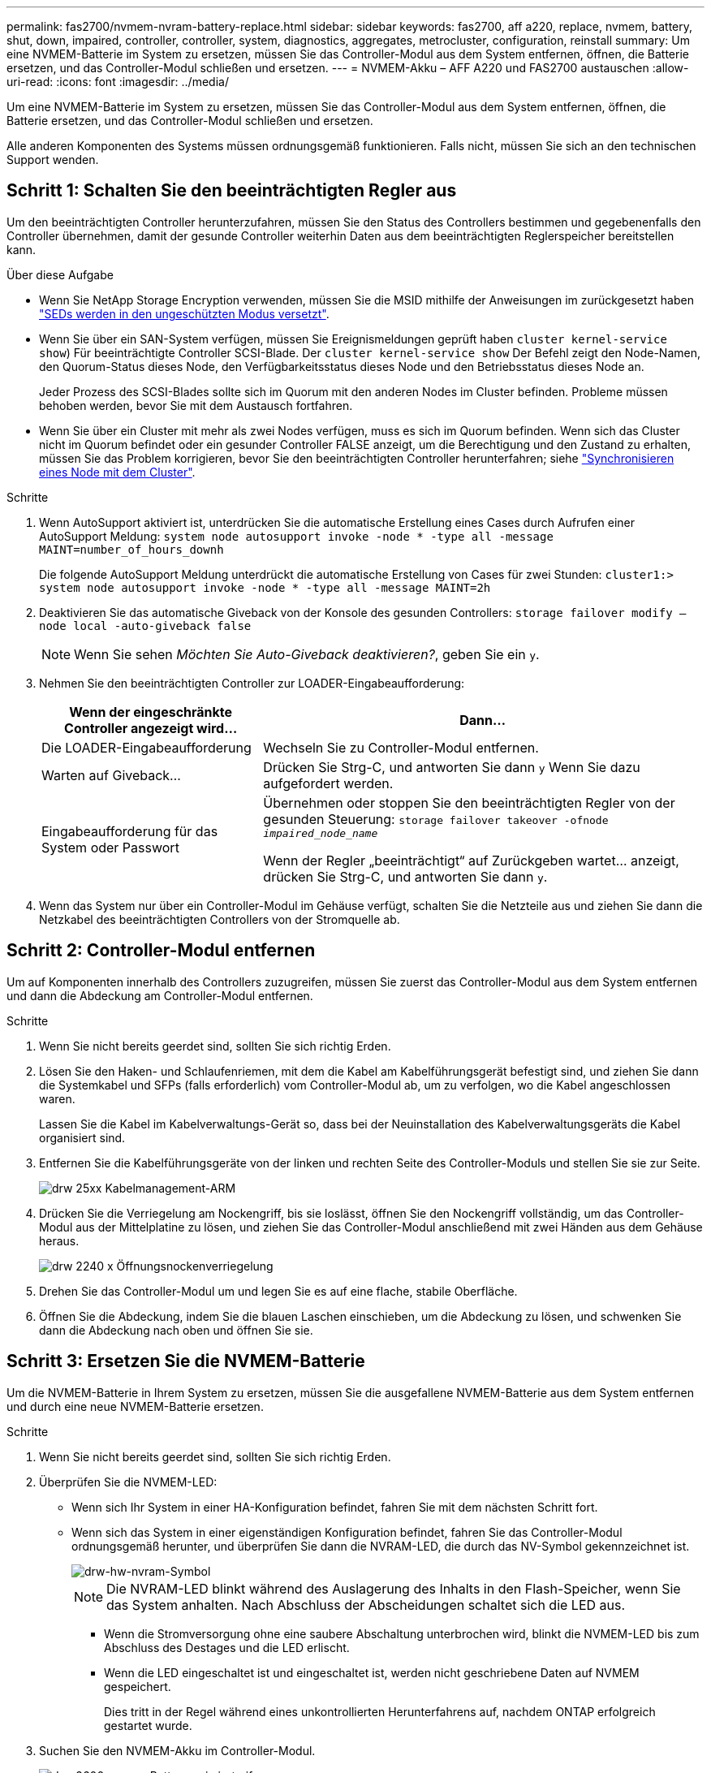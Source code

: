 ---
permalink: fas2700/nvmem-nvram-battery-replace.html 
sidebar: sidebar 
keywords: fas2700, aff a220, replace, nvmem, battery, shut, down, impaired, controller, controller, system, diagnostics, aggregates, metrocluster, configuration, reinstall 
summary: Um eine NVMEM-Batterie im System zu ersetzen, müssen Sie das Controller-Modul aus dem System entfernen, öffnen, die Batterie ersetzen, und das Controller-Modul schließen und ersetzen. 
---
= NVMEM-Akku – AFF A220 und FAS2700 austauschen
:allow-uri-read: 
:icons: font
:imagesdir: ../media/


[role="lead"]
Um eine NVMEM-Batterie im System zu ersetzen, müssen Sie das Controller-Modul aus dem System entfernen, öffnen, die Batterie ersetzen, und das Controller-Modul schließen und ersetzen.

Alle anderen Komponenten des Systems müssen ordnungsgemäß funktionieren. Falls nicht, müssen Sie sich an den technischen Support wenden.



== Schritt 1: Schalten Sie den beeinträchtigten Regler aus

[role="lead"]
Um den beeinträchtigten Controller herunterzufahren, müssen Sie den Status des Controllers bestimmen und gegebenenfalls den Controller übernehmen, damit der gesunde Controller weiterhin Daten aus dem beeinträchtigten Reglerspeicher bereitstellen kann.

.Über diese Aufgabe
* Wenn Sie NetApp Storage Encryption verwenden, müssen Sie die MSID mithilfe der Anweisungen im zurückgesetzt haben link:https://docs.netapp.com/us-en/ontap/encryption-at-rest/return-seds-unprotected-mode-task.html["SEDs werden in den ungeschützten Modus versetzt"].
* Wenn Sie über ein SAN-System verfügen, müssen Sie Ereignismeldungen geprüft haben  `cluster kernel-service show`) Für beeinträchtigte Controller SCSI-Blade. Der `cluster kernel-service show` Der Befehl zeigt den Node-Namen, den Quorum-Status dieses Node, den Verfügbarkeitsstatus dieses Node und den Betriebsstatus dieses Node an.
+
Jeder Prozess des SCSI-Blades sollte sich im Quorum mit den anderen Nodes im Cluster befinden. Probleme müssen behoben werden, bevor Sie mit dem Austausch fortfahren.

* Wenn Sie über ein Cluster mit mehr als zwei Nodes verfügen, muss es sich im Quorum befinden. Wenn sich das Cluster nicht im Quorum befindet oder ein gesunder Controller FALSE anzeigt, um die Berechtigung und den Zustand zu erhalten, müssen Sie das Problem korrigieren, bevor Sie den beeinträchtigten Controller herunterfahren; siehe link:https://docs.netapp.com/us-en/ontap/system-admin/synchronize-node-cluster-task.html?q=Quorum["Synchronisieren eines Node mit dem Cluster"^].


.Schritte
. Wenn AutoSupport aktiviert ist, unterdrücken Sie die automatische Erstellung eines Cases durch Aufrufen einer AutoSupport Meldung: `system node autosupport invoke -node * -type all -message MAINT=number_of_hours_downh`
+
Die folgende AutoSupport Meldung unterdrückt die automatische Erstellung von Cases für zwei Stunden: `cluster1:> system node autosupport invoke -node * -type all -message MAINT=2h`

. Deaktivieren Sie das automatische Giveback von der Konsole des gesunden Controllers: `storage failover modify –node local -auto-giveback false`
+

NOTE: Wenn Sie sehen _Möchten Sie Auto-Giveback deaktivieren?_, geben Sie ein `y`.

. Nehmen Sie den beeinträchtigten Controller zur LOADER-Eingabeaufforderung:
+
[cols="1,2"]
|===
| Wenn der eingeschränkte Controller angezeigt wird... | Dann... 


 a| 
Die LOADER-Eingabeaufforderung
 a| 
Wechseln Sie zu Controller-Modul entfernen.



 a| 
Warten auf Giveback...
 a| 
Drücken Sie Strg-C, und antworten Sie dann `y` Wenn Sie dazu aufgefordert werden.



 a| 
Eingabeaufforderung für das System oder Passwort
 a| 
Übernehmen oder stoppen Sie den beeinträchtigten Regler von der gesunden Steuerung: `storage failover takeover -ofnode _impaired_node_name_`

Wenn der Regler „beeinträchtigt“ auf Zurückgeben wartet... anzeigt, drücken Sie Strg-C, und antworten Sie dann `y`.

|===
. Wenn das System nur über ein Controller-Modul im Gehäuse verfügt, schalten Sie die Netzteile aus und ziehen Sie dann die Netzkabel des beeinträchtigten Controllers von der Stromquelle ab.




== Schritt 2: Controller-Modul entfernen

[role="lead"]
Um auf Komponenten innerhalb des Controllers zuzugreifen, müssen Sie zuerst das Controller-Modul aus dem System entfernen und dann die Abdeckung am Controller-Modul entfernen.

.Schritte
. Wenn Sie nicht bereits geerdet sind, sollten Sie sich richtig Erden.
. Lösen Sie den Haken- und Schlaufenriemen, mit dem die Kabel am Kabelführungsgerät befestigt sind, und ziehen Sie dann die Systemkabel und SFPs (falls erforderlich) vom Controller-Modul ab, um zu verfolgen, wo die Kabel angeschlossen waren.
+
Lassen Sie die Kabel im Kabelverwaltungs-Gerät so, dass bei der Neuinstallation des Kabelverwaltungsgeräts die Kabel organisiert sind.

. Entfernen Sie die Kabelführungsgeräte von der linken und rechten Seite des Controller-Moduls und stellen Sie sie zur Seite.
+
image::../media/drw_25xx_cable_management_arm.png[drw 25xx Kabelmanagement-ARM]

. Drücken Sie die Verriegelung am Nockengriff, bis sie loslässt, öffnen Sie den Nockengriff vollständig, um das Controller-Modul aus der Mittelplatine zu lösen, und ziehen Sie das Controller-Modul anschließend mit zwei Händen aus dem Gehäuse heraus.
+
image::../media/drw_2240_x_opening_cam_latch.png[drw 2240 x Öffnungsnockenverriegelung]

. Drehen Sie das Controller-Modul um und legen Sie es auf eine flache, stabile Oberfläche.
. Öffnen Sie die Abdeckung, indem Sie die blauen Laschen einschieben, um die Abdeckung zu lösen, und schwenken Sie dann die Abdeckung nach oben und öffnen Sie sie.




== Schritt 3: Ersetzen Sie die NVMEM-Batterie

[role="lead"]
Um die NVMEM-Batterie in Ihrem System zu ersetzen, müssen Sie die ausgefallene NVMEM-Batterie aus dem System entfernen und durch eine neue NVMEM-Batterie ersetzen.

.Schritte
. Wenn Sie nicht bereits geerdet sind, sollten Sie sich richtig Erden.
. Überprüfen Sie die NVMEM-LED:
+
** Wenn sich Ihr System in einer HA-Konfiguration befindet, fahren Sie mit dem nächsten Schritt fort.
** Wenn sich das System in einer eigenständigen Konfiguration befindet, fahren Sie das Controller-Modul ordnungsgemäß herunter, und überprüfen Sie dann die NVRAM-LED, die durch das NV-Symbol gekennzeichnet ist.
+
image::../media/drw_hw_nvram_icon.png[drw-hw-nvram-Symbol]

+

NOTE: Die NVRAM-LED blinkt während des Auslagerung des Inhalts in den Flash-Speicher, wenn Sie das System anhalten. Nach Abschluss der Abscheidungen schaltet sich die LED aus.

+
*** Wenn die Stromversorgung ohne eine saubere Abschaltung unterbrochen wird, blinkt die NVMEM-LED bis zum Abschluss des Destages und die LED erlischt.
*** Wenn die LED eingeschaltet ist und eingeschaltet ist, werden nicht geschriebene Daten auf NVMEM gespeichert.
+
Dies tritt in der Regel während eines unkontrollierten Herunterfahrens auf, nachdem ONTAP erfolgreich gestartet wurde.





. Suchen Sie den NVMEM-Akku im Controller-Modul.
+
image::../media/drw_2600_nvmem_batt_repl_animated_gif.png[drw 2600 nvmem Batt repanimiert gif]

. Suchen Sie den Batteriestecker, und drücken Sie den Clip auf der Vorderseite des Batteriesteckers, um den Stecker aus der Steckdose zu lösen, und ziehen Sie dann das Akkukabel aus der Steckdose.
. Entfernen Sie den Akku aus dem Controller-Modul und legen Sie ihn beiseite.
. Entfernen Sie den Ersatzakku aus der Verpackung.
. Schließen Sie das Batteriekabel an der Seite des Batteriehalters um den Kabelkanal.
. Positionieren Sie den Akku, indem Sie die Schlüsselrippen der Batteriehalter an den „`V`“-Kerben an der Seitenwand aus Metall ausrichten.
. Schieben Sie den Akku entlang der Seitenwand aus Metall nach unten, bis die Halterungen an der Seitenwand in die Steckplätze am Akkupack einhaken und der Akkupack einrastet und in die Öffnung an der Seitenwand einrastet.
. Stecken Sie den Batteriestecker wieder in das Controller-Modul.




== Schritt 4: Installieren Sie das Controller-Modul neu

[role="lead"]
Nachdem Sie die Komponenten im Controller-Modul ausgetauscht haben, setzen Sie sie wieder in das Gehäuse ein.

.Schritte
. Wenn Sie nicht bereits geerdet sind, sollten Sie sich richtig Erden.
. Wenn dies noch nicht geschehen ist, bringen Sie die Abdeckung am Controller-Modul wieder an.
. Richten Sie das Ende des Controller-Moduls an der Öffnung im Gehäuse aus, und drücken Sie dann vorsichtig das Controller-Modul zur Hälfte in das System.
+

NOTE: Setzen Sie das Controller-Modul erst dann vollständig in das Chassis ein, wenn Sie dazu aufgefordert werden.

. Das System nach Bedarf neu einsetzen.
+
Wenn Sie die Medienkonverter (QSFPs oder SFPs) entfernt haben, sollten Sie diese erneut installieren, wenn Sie Glasfaserkabel verwenden.

. Führen Sie die Neuinstallation des Controller-Moduls durch:
+
[cols="1,2"]
|===
| Ihr System befindet sich in... | Führen Sie dann folgende Schritte aus... 


 a| 
Ein HA-Paar
 a| 
Das Controller-Modul beginnt zu booten, sobald es vollständig im Gehäuse sitzt. Bereiten Sie sich darauf vor, den Bootvorgang zu unterbrechen.

.. Schieben Sie das Steuermodul fest in die offene Position, bis es auf die Mittelebene trifft und vollständig sitzt, und schließen Sie dann den Nockengriff in die verriegelte Position.
+

NOTE: Beim Einschieben des Controller-Moduls in das Gehäuse keine übermäßige Kraft verwenden, um Schäden an den Anschlüssen zu vermeiden.

+
Der Controller beginnt zu booten, sobald er im Gehäuse sitzt.

.. Wenn Sie dies noch nicht getan haben, installieren Sie das Kabelverwaltungsgerät neu.
.. Verbinden Sie die Kabel mit dem Haken- und Schlaufenband mit dem Kabelmanagement-Gerät.
.. Wenn die Meldung angezeigt wird `Press Ctrl-C for Boot Menu`, Drücken Sie `Ctrl-C` Um den Bootvorgang zu unterbrechen.
+

NOTE: Wenn die Eingabeaufforderung nicht angezeigt wird und das Controller-Modul im ONTAP gebootet wird, geben Sie ein `halt`, Und geben Sie an der LOADER-Eingabeaufforderung ein `boot_ontap`, Drücken Sie `Ctrl-C` Wenn Sie dazu aufgefordert werden, und starten Sie dann in den Wartungsmodus.

.. Wählen Sie im angezeigten Menü die Option zum Starten im Wartungsmodus aus.




 a| 
Eine eigenständige Konfiguration
 a| 
.. Schieben Sie das Steuermodul fest in die offene Position, bis es auf die Mittelebene trifft und vollständig sitzt, und schließen Sie dann den Nockengriff in die verriegelte Position.
+

NOTE: Beim Einschieben des Controller-Moduls in das Gehäuse keine übermäßige Kraft verwenden, um Schäden an den Anschlüssen zu vermeiden.

.. Wenn Sie dies noch nicht getan haben, installieren Sie das Kabelverwaltungsgerät neu.
.. Verbinden Sie die Kabel mit dem Haken- und Schlaufenband mit dem Kabelmanagement-Gerät.
.. Schließen Sie die Stromkabel wieder an die Netzteile und an die Stromquellen an, schalten Sie den Netzstrom ein, um den Bootvorgang zu starten, und drücken Sie dann `Ctrl-C` Nachdem Sie den gesehen haben `Press Ctrl-C for Boot Menu` Nachricht:
+

NOTE: Wenn die Eingabeaufforderung nicht angezeigt wird und das Controller-Modul im ONTAP gebootet wird, geben Sie ein `halt`, Und geben Sie an der LOADER-Eingabeaufforderung ein `boot_ontap`, Drücken Sie `Ctrl-C` Wenn Sie dazu aufgefordert werden, und starten Sie dann in den Wartungsmodus.

.. Wählen Sie im Startmenü die Option Wartungsmodus aus.


|===




== Schritt 5: Führen Sie die Diagnose auf Systemebene aus

[role="lead"]
Nach der Installation einer neuen NVMEM-Batterie sollten Sie die Diagnose ausführen.

Ihr System muss die LOADER-Eingabeaufforderung aufweisen, um die Diagnose auf Systemebene zu starten.

Alle Befehle im Diagnoseverfahren werden vom Controller ausgegeben, der die Komponente ersetzt wird.

.Schritte
. Wenn der zu wartenden Controller nicht an der LOADER-Eingabeaufforderung angezeigt wird, führen Sie die folgenden Schritte aus:
+
.. Wählen Sie im angezeigten Menü die Option Wartungsmodus.
.. Nachdem der Controller in den Wartungsmodus gebootet wurde, beenden Sie den Controller: `halt`
+
Nachdem Sie den Befehl ausgegeben haben, sollten Sie warten, bis das System an der LOADER-Eingabeaufforderung angehalten wird.

+

NOTE: Während des Startvorgangs können Sie sicher reagieren `y` So werden Sie aufgefordert:

+
*** Eine Eingabeaufforderung mit einer Warnmeldung, dass Sie beim Aufrufen des Wartungsmodus in einer HA-Konfiguration sicherstellen müssen, dass der gesunde Controller weiterhin ausgefallen ist.




. Rufen Sie an der LOADER-Eingabeaufforderung die speziellen Treiber auf, die speziell für die Diagnose auf Systemebene entwickelt wurden, um ordnungsgemäß zu funktionieren: `boot_diags`
+
Während des Startvorgangs können Sie sicher reagieren `y` Zu den Aufforderungen, bis die Eingabeaufforderung für den Wartungsmodus (*>) angezeigt wird.

. Diagnose auf dem NVMEM-Speicher ausführen: `sldiag device run -dev nvmem`
. Vergewissern Sie sich, dass keine Hardwareprobleme aufgrund des Austauschs der NVMEM-Batterie entstanden sind: `sldiag device status -dev nvmem -long -state failed`
+
Die Diagnose auf Systemebene gibt die Eingabeaufforderung zurück, wenn keine Testfehler auftreten oder den vollständigen Status von Fehlern, die durch das Testen der Komponente entstehen, angezeigt wird.

. Fahren Sie auf der Grundlage des Ergebnisses des vorhergehenden Schritts fort:
+
[cols="1,2"]
|===
| Wenn die Diagnose auf Systemebene testet... | Dann... 


 a| 
Wurden ohne Fehler abgeschlossen
 a| 
.. Löschen Sie die Statusprotokolle: `sldiag device clearstatus`
.. Überprüfen Sie, ob das Protokoll gelöscht wurde: `sldiag device status`
+
Die folgende Standardantwort wird angezeigt:

+
SLDIAG: Es sind keine Protokollnachrichten vorhanden.

.. Beenden des Wartungsmodus: `halt`
+
Der Controller zeigt die LOADER-Eingabeaufforderung an.

.. Booten des Controllers über die LOADER-Eingabeaufforderung: `bye`
.. Zurückkehren des Controllers in den normalen Betrieb:


|===
+
[cols="1,2"]
|===
| Wenn Ihr Controller in... | Dann... 


 a| 
Ein HA-Paar
 a| 
Geben Sie zurück: `storage failover giveback -ofnode _replacement_node_name_`


NOTE: Wenn Sie die automatische Rückgabe deaktivieren, aktivieren Sie sie mit dem Befehl Storage Failover modify erneut.



 a| 
MetroCluster Konfiguration mit zwei Nodes
 a| 
Fahren Sie mit dem nächsten Schritt fort.

Das Verfahren zum Wechsel von MetroCluster erfolgt bei der nächsten Aufgabe des Ersatzprozesses.



 a| 
Eine eigenständige Konfiguration
 a| 
Fahren Sie mit dem nächsten Schritt fort.

Es ist keine Aktion erforderlich.

Sie haben die Diagnose auf Systemebene abgeschlossen.



 a| 
Es kam zu einigen Testfehlern
 a| 
Bestimmen Sie die Ursache des Problems:

.. Beenden des Wartungsmodus: `halt`
+
Nachdem Sie den Befehl ausgegeben haben, warten Sie, bis das System an der LOADER-Eingabeaufforderung angehalten wird.

.. Schalten Sie die Netzteile aus oder wieder ein, abhängig von der Anzahl der Controller-Module im Chassis:
+
*** Wenn Sie zwei Controller-Module im Chassis besitzen, lassen Sie die Netzteile eingeschaltet, um das andere Controller-Modul mit Strom zu versorgen.
*** Wenn Sie ein Controller-Modul im Gehäuse haben, schalten Sie die Netzteile aus und ziehen Sie sie von den Netzteilen ab.


.. Überprüfen Sie, ob Sie alle Aspekte, die bei der Ausführung von Diagnose auf Systemebene zu beachten sind, dass die Kabel sicher angeschlossen sind und die Hardwarekomponenten ordnungsgemäß im Storage-System installiert wurden.
.. Booten Sie das zu betreuende Controller-Modul, und unterbrechen Sie den Boot, indem Sie auf drücken `Ctrl-C` Wenn Sie dazu aufgefordert werden, zum Startmenü zu gelangen:
+
*** Wenn Sie zwei Controller-Module im Chassis haben, setzen Sie das Controller-Modul vollständig ein, das Sie im Chassis warten.
+
Das Controller-Modul wird bei vollem Sitz hochgestartet.

*** Wenn Sie ein Controller-Modul im Chassis haben, schließen Sie die Netzteile an und schalten Sie sie dann ein.


.. Wählen Sie aus dem Menü die Option Start in den Wartungsmodus.
.. Beenden Sie den Wartungsmodus, indem Sie den folgenden Befehl eingeben: `halt`
+
Nachdem Sie den Befehl ausgegeben haben, warten Sie, bis das System an der LOADER-Eingabeaufforderung angehalten wird.

.. Führen Sie den Diagnosetest auf Systemebene erneut aus.


|===




== Schritt 6: Aggregate in einer MetroCluster Konfiguration mit zwei Nodes zurückwechseln

[role="lead"]
Nachdem Sie in einer MetroCluster Konfiguration mit zwei Nodes den FRU-Austausch abgeschlossen haben, können Sie den MetroCluster SwitchBack-Vorgang durchführen. Damit wird die Konfiguration in ihren normalen Betriebszustand zurückversetzt, wobei die Synchronisations-Storage Virtual Machines (SVMs) auf dem ehemals beeinträchtigten Standort jetzt aktiv sind und Daten aus den lokalen Festplattenpools bereitstellen.

Dieser Task gilt nur für MetroCluster-Konfigurationen mit zwei Nodes.

.Schritte
. Vergewissern Sie sich, dass sich alle Nodes im befinden `enabled` Bundesland: `metrocluster node show`
+
[listing]
----
cluster_B::>  metrocluster node show

DR                           Configuration  DR
Group Cluster Node           State          Mirroring Mode
----- ------- -------------- -------------- --------- --------------------
1     cluster_A
              controller_A_1 configured     enabled   heal roots completed
      cluster_B
              controller_B_1 configured     enabled   waiting for switchback recovery
2 entries were displayed.
----
. Überprüfen Sie, ob die Neusynchronisierung auf allen SVMs abgeschlossen ist: `metrocluster vserver show`
. Überprüfen Sie, ob die automatischen LIF-Migrationen durch die heilenden Vorgänge erfolgreich abgeschlossen wurden: `metrocluster check lif show`
. Führen Sie den Wechsel zurück mit dem aus `metrocluster switchback` Befehl von einem beliebigen Node im verbleibenden Cluster
. Stellen Sie sicher, dass der Umkehrvorgang abgeschlossen ist: `metrocluster show`
+
Der Vorgang zum zurückwechseln wird weiterhin ausgeführt, wenn sich ein Cluster im befindet `waiting-for-switchback` Bundesland:

+
[listing]
----
cluster_B::> metrocluster show
Cluster              Configuration State    Mode
--------------------	------------------- 	---------
 Local: cluster_B configured       	switchover
Remote: cluster_A configured       	waiting-for-switchback
----
+
Der Vorgang zum zurückwechseln ist abgeschlossen, wenn sich die Cluster im befinden `normal` Bundesland:

+
[listing]
----
cluster_B::> metrocluster show
Cluster              Configuration State    Mode
--------------------	------------------- 	---------
 Local: cluster_B configured      		normal
Remote: cluster_A configured      		normal
----
+
Wenn ein Wechsel eine lange Zeit in Anspruch nimmt, können Sie den Status der in-progress-Basispläne über die überprüfen `metrocluster config-replication resync-status show` Befehl.

. Wiederherstellung beliebiger SnapMirror oder SnapVault Konfigurationen




== Schritt 7: Senden Sie das fehlgeschlagene Teil an NetApp zurück

[role="lead"]
Senden Sie das fehlerhafte Teil wie in den dem Kit beiliegenden RMA-Anweisungen beschrieben an NetApp zurück. Siehe https://mysupport.netapp.com/site/info/rma["Teilerückgabe  Austausch"] Seite für weitere Informationen.
